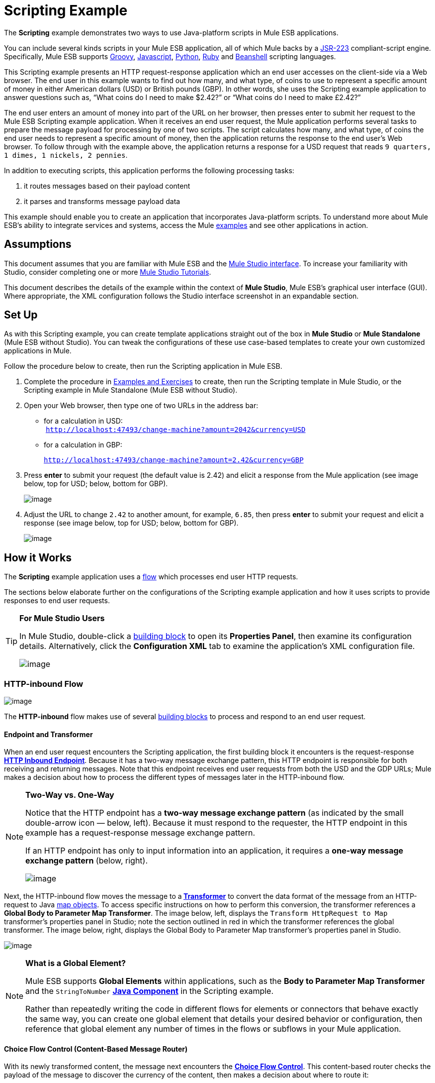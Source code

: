 = Scripting Example

The *Scripting* example demonstrates two ways to use Java-platform scripts in Mule ESB applications.

You can include several kinds scripts in your Mule ESB application, all of which Mule backs by a http://www.jcp.org/en/jsr/detail?id=223[JSR-223] compliant-script engine. Specifically, Mule ESB supports http://en.wikipedia.org/wiki/Groovy_(programming_language)[Groovy], http://en.wikipedia.org/wiki/Javascript[Javascript], http://en.wikipedia.org/wiki/Python_(programming_language)[Python], http://en.wikipedia.org/wiki/Ruby_(programming_language)[Ruby] and http://en.wikipedia.org/wiki/Beanshell[Beanshell] scripting languages.

This Scripting example presents an HTTP request-response application which an end user accesses on the client-side via a Web browser. The end user in this example wants to find out how many, and what type, of coins to use to represent a specific amount of money in either American dollars (USD) or British pounds (GBP). In other words, she uses the Scripting example application to answer questions such as, “What coins do I need to make $2.42?” or “What coins do I need to make £2.42?”

The end user enters an amount of money into part of the URL on her browser, then presses enter to submit her request to the Mule ESB Scripting example application. When it receives an end user request, the Mule application performs several tasks to prepare the message payload for processing by one of two scripts. The script calculates how many, and what type, of coins the end user needs to represent a specific amount of money, then the application returns the response to the end user's Web browser. To follow through with the example above, the application returns a response for a USD request that reads `9 quarters, 1 dimes, 1 nickels, 2 pennies`.

In addition to executing scripts, this application performs the following processing tasks:

. it routes messages based on their payload content
. it parses and transforms message payload data

This example should enable you to create an application that incorporates Java-platform scripts. To understand more about Mule ESB’s ability to integrate services and systems, access the Mule link:/docs/display/33X/Mule+Examples[examples] and see other applications in action.

== Assumptions

This document assumes that you are familiar with Mule ESB and the link:/docs/display/33X/Mule+Studio+Essentials[Mule Studio interface]. To increase your familiarity with Studio, consider completing one or more link:/docs/display/33X/Mule+Studio[Mule Studio Tutorials].

This document describes the details of the example within the context of *Mule Studio*, Mule ESB’s graphical user interface (GUI). Where appropriate, the XML configuration follows the Studio interface screenshot in an expandable section.

== Set Up

As with this Scripting example, you can create template applications straight out of the box in *Mule Studio* or *Mule Standalone* (Mule ESB without Studio). You can tweak the configurations of these use case-based templates to create your own customized applications in Mule.

Follow the procedure below to create, then run the Scripting application in Mule ESB.

. Complete the procedure in link:/docs/display/33X/Mule+Examples[Examples and Exercises] to create, then run the Scripting template in Mule Studio, or the Scripting example in Mule Standalone (Mule ESB without Studio).
. Open your Web browser, then type one of two URLs in the address bar: +
* for a calculation in USD: +
 `http://localhost:47493/change-machine?amount=2042&currency=USD`
* for a calculation in GBP: 
+
`http://localhost:47493/change-machine?amount=2.42&currency=GBP`

. Press *enter* to submit your request (the default value is 2.42) and elicit a response from the Mule application (see image below, top for USD; below, bottom for GBP).
+
image:/docs/download/attachments/87687919/launched_both.png?version=1&modificationDate=1348174096061[image]

. Adjust the URL to change `2.42` to another amount, for example, `6.85`, then press *enter* to submit your request and elicit a response (see image below, top for USD; below, bottom for GBP).
+
image:/docs/download/attachments/87687919/tweaked_both.png?version=1&modificationDate=1348174113069[image]

== How it Works

The *Scripting* example application uses a link:/docs/display/33X/Mule+Application+Architecture[flow] which processes end user HTTP requests.

The sections below elaborate further on the configurations of the Scripting example application and how it uses scripts to provide responses to end user requests.

[TIP]
====
*For Mule Studio Users*

In Mule Studio, double-click a link:/docs/display/33X/Studio+Building+Blocks[building block] to open its *Properties Panel*, then examine its configuration details. Alternatively, click the *Configuration XML* tab to examine the application's XML configuration file.

image:/docs/download/attachments/87687919/config_tab.png?version=1&modificationDate=1348174130974[image]
====

=== HTTP-inbound Flow

image:/docs/download/attachments/87687919/http-inbound.png?version=1&modificationDate=1348174152835[image]

// View the XML

The *HTTP-inbound* flow makes use of several link:/docs/display/33X/Studio+Building+Blocks[building blocks] to process and respond to an end user request.

==== Endpoint and Transformer

When an end user request encounters the Scripting application, the first building block it encounters is the request-response **link:/docs/display/33X/HTTP+Endpoint+Reference[HTTP Inbound Endpoint]**. Because it has a two-way message exchange pattern, this HTTP endpoint is responsible for both receiving and returning messages. Note that this endpoint receives end user requests from both the USD and the GDP URLs; Mule makes a decision about how to process the different types of messages later in the HTTP-inbound flow.

[NOTE]
====
*Two-Way vs. One-Way*

Notice that the HTTP endpoint has a *two-way message exchange pattern* (as indicated by the small double-arrow icon — below, left). Because it must respond to the requester, the HTTP endpoint in this example has a request-response message exchange pattern.

If an HTTP endpoint has only to input information into an application, it requires a *one-way message exchange pattern* (below, right).

image:/docs/download/attachments/87687919/http_endpoints.png?version=1&modificationDate=1348174176089[image]
====

Next, the HTTP-inbound flow moves the message to a** link:/docs/display/33X/Studio+Transformers[Transformer]** to convert the data format of the message from an HTTP-request to Java http://en.wikipedia.org/wiki/Associative_array[map objects]. To access specific instructions on how to perform this conversion, the transformer references a *Global Body to Parameter Map Transformer*. The image below, left, displays the `Transform HttpRequest to Map` transformer’s properties panel in Studio; note the section outlined in red in which the transformer references the global transformer. The image below, right, displays the Global Body to Parameter Map transformer’s properties panel in Studio. +

image:/docs/download/attachments/87687919/global_reference.png?version=1&modificationDate=1348174198637[image]

// View the XML

[NOTE]
====
*What is a Global Element?*

Mule ESB supports *Global Elements* within applications, such as the *Body to Parameter Map Transformer* and the `StringToNumber` *link:/docs/display/33X/Java+Component+Reference[Java Component]* in the Scripting example.

Rather than repeatedly writing the code in different flows for elements or connectors that behave exactly the same way, you can create one global element that details your desired behavior or configuration, then reference that global element any number of times in the flows or subflows in your Mule application.

////
Read more...

For example, the code that describes the configuration of the `Transform HttpRequest to Map` transformer in the Scripting example does not exist within the HTTP-inbound flow; rather, the code resides in a global element in the *Global Elements* tab in *Mule Studio* (or at the top of the XML config file).

The `StringToNumber` transformer references a global Java component to obtain instructions on how to convert a http://en.wikipedia.org/wiki/String_(computer_science)[string] to a number. (The Java component itself references a *Transformer Class*; see the link:#ScriptingExample-DrillDown[Drill Down] section below for more details on the Java classes in the Scripting example.)
////
====

==== Choice Flow Control (Content-Based Message Router)

With its newly transformed content, the message next encounters the **link:/docs/display/33X/Choice+Flow+Control+Reference[Choice Flow Control]**. This content-based router checks the payload of the message to discover the currency of the content, then makes a decision about where to route it:

* if the currency is USD, the choice flow control routes the message to the first `Extract Amount` *Set Payload Transformer*
* if the currency is GBP, the choice flow control routes the message to the second `Extract Amount` set payload transformer
+
image:/docs/download/attachments/87687919/choice_router2.png?version=1&modificationDate=1348174215790[image]

// View the XML

Form this point forward, messages follow one of two paths towards a script component:

. the USD path that ends with a *link:/docs/display/33X/Groovy+Component+Reference[Groovy Script Component]*
. the GBP path that ends with a **link:/docs/display/33X/Python+Component+Reference[Python Script Component]**  +
 The transformers that sit between the choice flow control and the script components in each path perform the same tasks; the only difference is their final destination.

==== Transformers

From the message payload, each of the `Extract Amount` set payload transformers obtain the amount of money the end user entered in the client-side URL. They set data on the payload to specify the amount of money the rest of the flow will process.

The pair of `String to Number` transformers reference a global `StringToNumber` Java component which converts the amount of money from a http://en.wikipedia.org/wiki/String_(computer_science)[string] to an integer. This transformation is important because the next message processors, the `Dollars To Cents` transformers, need an integer in order to be able to perform a simple mathematical operation.

Referencing the global `DollarsToCents` Java component, the `Dollars To Cents` transformers multiply the amount of money by 100 so as to convert the amount to a whole number (i.e. pennies).

==== Scripts

Lastly, a message reaches one of two script components: *Groovy* or *Python*.

The Groovy script component accesses a script file, `greedy.groovy`, that converts a whole number into the USD coins it would take to represent a specific amount of money. Adapted from the http://groovy.codehaus.org/Greedy+Coin+Changer+in+Groovy[Groovy Cookbook], this simple script resides in the application’s `src/main/resources` folder. Note that the groovy script _can_ process a request in either currency, but in this flow it will process only USD requests.

// View the Groovy Script

Adapted from http://www.oreillynet.com/onlamp/blog/2008/04/python_greedy_coin_changer_alg.html[a greedy coin changer algorithm] the Python script component completes exactly the same task as the Groovy script component, except it uses Python to convert pounds, instead of Groovy to convert dollars. Note that the python script _can_ process a request in either currency, but in this flow it will process only GBP requests. This script also resides in the application’s `src/main/resources` folder.

// View the Python Script

[TIP]
====
*Examine the Scripts*

In *Mule Studio*, you can open a script file and view the contents of the Groovy or Python scripts.

. In the *Package Explorer*, click to expand the `src/main/resources` folder.
. Double-click the `greedy.groovy` file to open the script in a new *Canvas* window in Studio.
. Double-click the `greedy.py` file to open the script in your text editor.
+
You can also examine the scripts in *Mule Standalone*.
. On your local drive, navigate to `mule-enterprise-standalone-3.3.0` > `apps` > `mule-example-scripting-3.3.0` > `classes`.
. Double-click the file name to open either of the two script files.
====

When Mule finishes processing a message, the request-response HTTP endpoint returns the response to the end user via her Web browser.

== Drill Down

Both the `StringToNumber` and `DollarsToCents` global Java components in this Scripting example application reference Java classes, which detail what Mule must do with messages that encounter these components. If you want to examine the Java classes more closely, you can access the files in Mule ESB.

==== Accessing the Java Classes in Mule Studio

. In the *Package Explorer*, click to expand the `src/main/java` folder.
. Click to expand the `org.mule.example.scripting` folder.
. Double-click any one of the three `.java` files to open the script in a new *Canvas* window in Studio.

==== Accessing the Java Classes in Mule Standalone

. On your local drive, navigate to `mule-enterprise-standalone-3.3.0` > `apps` > `mule-example-scripting-3.3.0` > `classes` > `org` > `mule` > `example` > `scripting`.
. Double-click to open any of the three `.class` files.

== Related Topics

* For more information on using the Choice Flow Control, see link:/docs/display/33X/Choice+Flow+Control+Reference[Choice Flow Control Reference].
* For more information on transformers, see link:/docs/display/33X/Studio+Transformers[Studio Transformers].
* For more information on scripts, see link:/docs/display/33X/Studio+Components[Studio Components].
